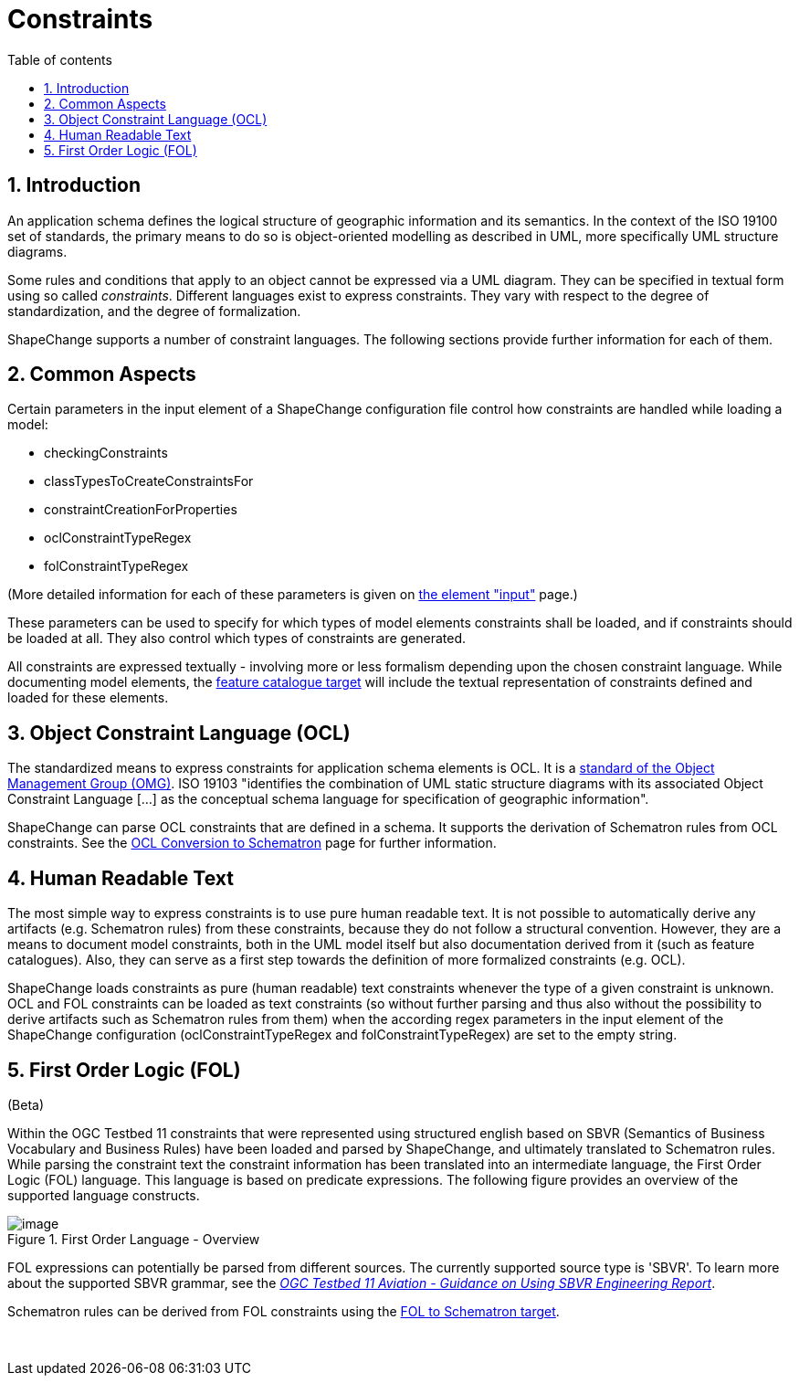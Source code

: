 :doctype: book
:encoding: utf-8
:lang: en
:toc: macro
:toc-title: Table of contents
:toclevels: 5

:toc-position: left

:appendix-caption: Annex

:numbered:
:sectanchors:
:sectnumlevels: 5

[[Constraints]]
= Constraints

[[Introduction]]
== Introduction

An application schema defines the logical structure of geographic
information and its semantics. In the context of the ISO 19100 set of
standards, the primary means to do so is object-oriented modelling as
described in UML, more specifically UML structure diagrams.

Some rules and conditions that apply to an object cannot be expressed
via a UML diagram. They can be specified in textual form using so called
_constraints_. Different languages exist to express constraints. They
vary with respect to the degree of standardization, and the degree of
formalization.

ShapeChange supports a number of constraint languages. The following
sections provide further information for each of them.

[[Common_Aspects]]
== Common Aspects

Certain parameters in the input element of a ShapeChange configuration
file control how constraints are handled while loading a model:

* checkingConstraints
* classTypesToCreateConstraintsFor
* constraintCreationForProperties
* oclConstraintTypeRegex
* folConstraintTypeRegex

(More detailed information for each of these parameters is given on
xref:../get started/The_element_input.adoc#Parameters[the element
"input"] page.)

These parameters can be used to specify for which types of model
elements constraints shall be loaded, and if constraints should be
loaded at all. They also control which types of constraints are
generated.

All constraints are expressed textually - involving more or less
formalism depending upon the chosen constraint language. While
documenting model elements, the
xref:../targets/feature catalogue/Feature_Catalogue.adoc[feature catalogue
target] will include the textual representation of constraints defined
and loaded for these elements.

[[Object_Constraint_Language_OCL]]
== Object Constraint Language (OCL)

The standardized means to express constraints for application schema
elements is OCL. It is a http://www.omg.org/spec/OCL/[standard of the
Object Management Group (OMG)]. ISO 19103 "identifies the combination of
UML static structure diagrams with its associated Object Constraint
Language [...] as the conceptual schema language for specification of
geographic information".

ShapeChange can parse OCL constraints that are defined in a schema. It
supports the derivation of Schematron rules from OCL constraints. See
the xref:../targets/xml schema/OCL_Conversion_to_Schematron_xslt2_query_binding.adoc[OCL Conversion
to Schematron] page for further information.

[[Human_Readable_Text]]
== Human Readable Text

The most simple way to express constraints is to use pure human readable
text. It is not possible to automatically derive any artifacts (e.g.
Schematron rules) from these constraints, because they do not follow a
structural convention. However, they are a means to document model
constraints, both in the UML model itself but also documentation derived
from it (such as feature catalogues). Also, they can serve as a first
step towards the definition of more formalized constraints (e.g. OCL).

ShapeChange loads constraints as pure (human readable) text constraints
whenever the type of a given constraint is unknown. OCL and FOL
constraints can be loaded as text constraints (so without further
parsing and thus also without the possibility to derive artifacts such
as Schematron rules from them) when the according regex parameters in
the input element of the ShapeChange configuration
(oclConstraintTypeRegex and folConstraintTypeRegex) are set to the empty
string.

[[First_Order_Logic_FOL]]
== First Order Logic (FOL)

(Beta)

Within the OGC Testbed 11 constraints that were represented using
structured english based on SBVR (Semantics of Business Vocabulary and
Business Rules) have been loaded and parsed by ShapeChange, and
ultimately translated to Schematron rules. While parsing the constraint
text the constraint information has been translated into an intermediate
language, the First Order Logic (FOL) language. This language is based
on predicate expressions. The following figure provides an overview of
the supported language constructs.

image::../images/FirstOrderLanguageOverview.png[image,title="First Order Language - Overview"]

FOL expressions can potentially be parsed from different sources. The
currently supported source type is 'SBVR'. To learn more about the
supported SBVR grammar, see the
_https://portal.opengeospatial.org/files/?artifact_id=63794[OGC Testbed
11 Aviation - Guidance on Using SBVR Engineering Report]_.

Schematron rules can be derived from FOL constraints using the
xref:../targets/fol to schematron/First_Order_Logic_FOL_to_Schematron.adoc[FOL
to Schematron target].

 
